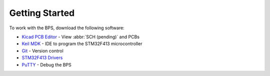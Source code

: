 ***************
Getting Started
***************

To work with the BPS, download the following software: 

* `Kicad PCB Editor <https://kicad-pcb.org/>`_ - View :abbr:`SCH (pending)` and PCBs
* `Keil MDK <https://www.keil.com/demo/eval/arm.htm>`_ - IDE to program the STM32F413 microcontroller
* `Git <https://gitforwindows.org/>`_ - Version control
* `STM32F413 Drivers <https://www.st.com/en/development-tools/stsw-link009.html>`_
* `PuTTY <https://www.putty.org/>`_ - Debug the BPS